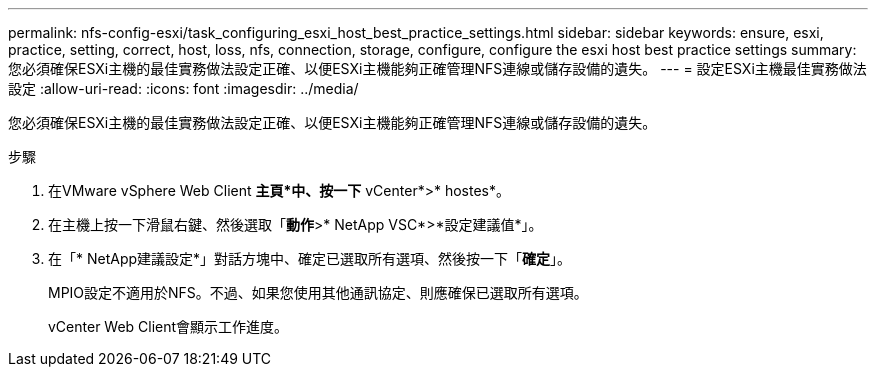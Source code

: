 ---
permalink: nfs-config-esxi/task_configuring_esxi_host_best_practice_settings.html 
sidebar: sidebar 
keywords: ensure, esxi, practice, setting, correct, host, loss, nfs, connection, storage, configure, configure the esxi host best practice settings 
summary: 您必須確保ESXi主機的最佳實務做法設定正確、以便ESXi主機能夠正確管理NFS連線或儲存設備的遺失。 
---
= 設定ESXi主機最佳實務做法設定
:allow-uri-read: 
:icons: font
:imagesdir: ../media/


[role="lead"]
您必須確保ESXi主機的最佳實務做法設定正確、以便ESXi主機能夠正確管理NFS連線或儲存設備的遺失。

.步驟
. 在VMware vSphere Web Client *主頁*中、按一下* vCenter*>* hostes*。
. 在主機上按一下滑鼠右鍵、然後選取「*動作*>* NetApp VSC*>*設定建議值*」。
. 在「* NetApp建議設定*」對話方塊中、確定已選取所有選項、然後按一下「*確定*」。
+
MPIO設定不適用於NFS。不過、如果您使用其他通訊協定、則應確保已選取所有選項。

+
vCenter Web Client會顯示工作進度。


